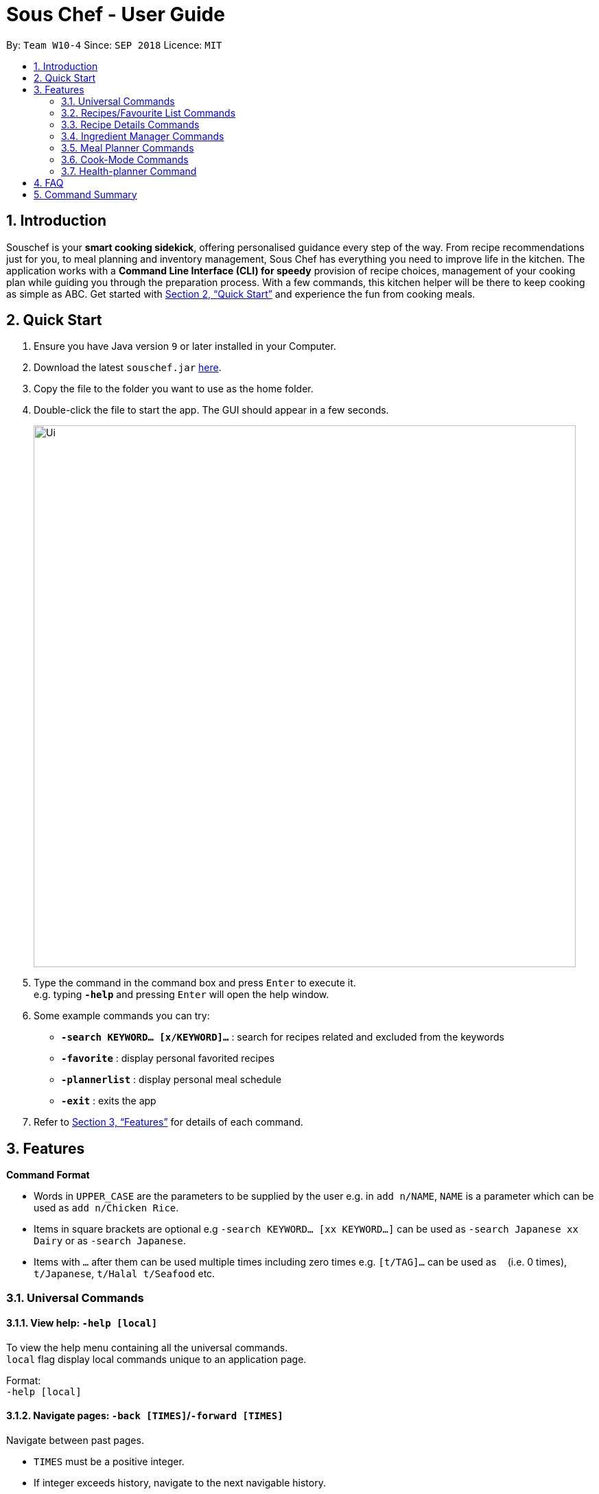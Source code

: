 = Sous Chef - User Guide
:site-section: UserGuide
:toc:
:toc-title:
:toc-placement: preamble
:sectnums:
:imagesDir: images
:stylesDir: stylesheets
:xrefstyle: full
:experimental:
ifdef::env-github[]
:tip-caption: :bulb:
:note-caption: :information_source:
endif::[]
:repoURL: https://github.com/CS2103-AY1819S1-W10-4/main

By: `Team W10-4`      Since: `SEP 2018`      Licence: `MIT`

== Introduction

Souschef is your *smart cooking sidekick*, offering personalised guidance every step of the way.
From recipe recommendations just for you, to meal planning and inventory management,
Sous Chef has everything you need to improve life in the kitchen.
The application works with a *Command Line Interface (CLI) for speedy*
provision of recipe choices, management of your cooking plan while guiding you through
the preparation process.
With a few commands, this kitchen helper will be
there to keep cooking as simple as ABC. Get started with <<Quick Start>> and
experience the fun from cooking meals.

== Quick Start

.  Ensure you have Java version `9` or later installed in your Computer.
.  Download the latest `souschef.jar` link:{repoURL}/releases[here].
.  Copy the file to the folder you want to use as the home folder.
.  Double-click the file to start the app. The GUI should appear in a few seconds.
+
image::Ui.png[width="790"]
+
.  Type the command in the command box and press kbd:[Enter] to execute it. +
e.g. typing *`-help`* and pressing kbd:[Enter] will open the help window.

.  Some example commands you can try:
* *`-search KEYWORD... [x/KEYWORD]...`* : search for recipes related and excluded from the keywords
* *`-favorite`* : display personal favorited recipes
* *`-plannerlist`* : display personal meal schedule
* *`-exit`* : exits the app

.  Refer to <<Features>> for details of each command.

[[Features]]
== Features

====
*Command Format*

* Words in `UPPER_CASE` are the parameters to be supplied by the user e.g. in `add n/NAME`, `NAME` is a parameter which can be used as `add n/Chicken Rice`.
* Items in square brackets are optional e.g `-search KEYWORD... [xx KEYWORD...]` can be used as `-search Japanese xx Dairy` or as `-search Japanese`.
* Items with `…`​ after them can be used multiple times including zero times e.g. `[t/TAG]...` can be used as `{nbsp}` (i.e. 0 times), `t/Japanese`, `t/Halal t/Seafood` etc.

====
=== Universal Commands
==== View help: `-help [local]`
To view the help menu containing all the universal commands. +
`local` flag display local commands unique to an application page. +

Format: +
`-help [local]`

==== Navigate pages: `-back [TIMES]`/`-forward [TIMES]`
Navigate between past pages. +
****
* `TIMES` must be a positive integer.
* If integer exceeds history, navigate to the next navigable history.
****
Format: +
`-back [TIMES]`/`-forward [TIMES]`

==== Display recipes database: `-recipe`
Display all recipes records. +
Format: +
`-recipe`

==== Display recipe suggestion: `-suggest`
Display system suggestions based on user's past navigation history
and favorites. +
Format: +
`-suggest`

==== Display new recipe: `-surprise`
Display a random recipe for the user who wants to try something bold
and new but has no idea what they want. +
Format: +
`-surprise`

==== Display favorites: `-favourite`
List all the bookmarked favourite recipes of the user. +
Format: +
`-favourite`

==== Display ingredient manager: `-ingredientmanager`
Ingredient manager is an inventory manager that helps stock
tracking of existing ingredient available at home. +
Format: +
`-ingredientmanager`

==== Display meal planner: `-plannerlist`
Display current meal plan. shows the planned meals for breakfast,
lunch and dinner. Displays the calorie count for each meal, as well as the total calorie count
 for the entire day. +
Format: +
`-plannerlist`

==== Exit application: `-exit`
Format: +
`-exit`

=== Recipes/Favourite List Commands
==== Add a recipe: `add n/NAME c/TIME d/DIFFICULTY [t/TAG]... i/INSTRUCTION... end`
Add new recipe. +
****
* Multi-line command that ends with `end`.
* TIME should come with a PT prefix with H or/and M postfix, e.g. PT1H15M or PT35M.
* DIFFICULTY should range from 1 to 5.
* `i` is to be replaced with running numbers for listing of instructions in order.
* Ingredients can be included in each instruction via `#INGREDIENT, QUANTITY UNIT_OF_MEASUREMENT`.
****
Format: +
`add n/NAME c/TIME d/DIFFICULTY [t/TAG]... i/INSTRUCTION... end`

==== Display recipe details: `INDEX`
View a recipe and its details from the list. +
****
* `INDEX` should be as displayed in the list.
****
Format: +
`INDEX`

==== Activate cook-mode: `cook INDEX`
A cook mode that provides step-by-step guidance to aid real-time cooking. +
****
* `INDEX` should be as displayed in the list.
****
Format: +
`cook INDEX`

==== Search and display recipes: `search KEYWORD... [x/KEYWORD]...`
Show recipes related to the keyword(s).
Keywords include but not limited to cuisines (Indian, Japanese),
dietary types (vegan, Keto),
ingredients (egg, broccoli),
preparation time (quick, 30mins)
and difficulty (easy, simple, challenging). +
Recipes with keyword(s) after `x/` are restricted.
****
* `KEYWORD` is case insensitive.
* The order of keywords does not matter.
* However, restrictive keywords must be provided behind `x/`.
****
Format: +
`-search KEYWORD... [x/KEYWORD]...`

=== Recipe Details Commands
==== Add recipe to favourite: `favourite`
Add a recipe to their favourites list. +
****
* INDEX should be the index number of the recipe displayed
****
Format: +
`favourite INDEX`

==== Add to meal plan: `plan INDEX DATE MEAL`
Add a specified recipe to meal plan. +
****
* INDEX should be the index number of the recipe displayed
* DATE should be entered in the format *yyyy-mm-dd*.
* MEAL can be specified with the following keywords: *breakfast*, *lunch*, *dinner*.
****
Format: +
`plan INDEX DATE MEAL`

==== Active cook-mode: `cook`
A cook mode that provides step-by-step guidance to aid real-time cooking. +
Format: +
`cook`

==== Add to review [coming in V2.0]: `review [Comment] RATING`
Add comment and rating to current recipe. +
****
* Local command on recipe page.
* Rating must be between *1 to 5*.
****
Format: +
`review [Comment] RATING`

=== Ingredient Manager Commands

==== Add an ingredient: `add`

Adds an ingredient to the ingredient manager.
Format: +
`add NAME AMOUNT SERVING_UNIT DATE`

****
* If there are more than 1 words for name, ‘_’ is used to separate words
* Serving Unit: follows the recipe book's standard
* Entered Date: mm-dd-yyyy
****
==== List all ingredients: `list`

Shows a list of user’s ingredients. +
Format: +
`list`

==== Edit ingredient info: `edit`

Edit an existing ingredient in the ingredient manager. +
Format: +
`edit INDEX FIELD_NAME NEW_INFO (FIELD_NAME NEW_INFO)… end`

==== Search ingredient: `find`

Find ingredients whose name contains any of the given keywords.
Format: +
`find KEYWORD…`

****
* Keywords are case insensitive
* Only the name is searched
* Match only full words
****

==== Delete ingredient: `delete`

Delete ingredient(s) added by user.
Format: +
`delete INDEX`

==== Search recipes based on ingredients manager availability: `recipe`

Search for recipes based on ingredients stored in manager. User can add additional parameters to widen search result.
Format: +
`select [NUMBER_OF_SERVINGS] KEYWORD… optional KEYWORD…`

****
* Search result guarantees Keywords entered before “optional”.
* Search result that aligns with keywords after “optional” are placed higher in order.
****

// tag::mealplanner[]
=== Meal Planner Commands
****
* DATE should be entered in the format *yyyy-mm-dd*
* MEAL can be specified with the following keywords: *breakfast*, *lunch*, *dinner*
****
==== Display MealPlanner: `display`

Lists the dates which currently have allotted recipes at any meal slot, and shows the saved recipes at their respective meal slots.

Format: `display`

==== Delete recipe: `delete`

After displaying the meal planner, deletes the recipe at the specified meal slot.

Format: `delete INDEX MEAL`

==== Clear planner: `clear`

Clears all the meal slots of the meal planner.

Format: `clear`

// end::mealplanner[]
=== Cook-Mode Commands
==== Next Instruction
Proceed to next instruction. +
Format: +
Hit kbd:[Enter] key

==== Previous Instruction: `b`
Revert to previous instruction. +
Format: +
`b`/`back`

==== Start timer: `s`
Begin countdown timer. +
Format: +
`s`/`start`

==== Pause timer: `p`
Pause countdown timer. +
Format: +
`p`/`pause`

==== Reset timer: `r`
End/Reset countdown timer. +
Format: +
`r`/`reset`

==== End cook-mode: `end`
To end step-by-step instruction of cook-mode. +
Format: +
`end`

=== Health-planner Command

==== Add plan: `add`

Adds a health plan under the user. +
Required parameters are GOAL and DURATION +
Format: +
`add GOAL DURATION` +

****
* GOAL specifies a string input of "GAIN", "LOSS" or "MAINTAIN"
* DURATION specifies an integer input of time in days desired by user to achieve said GOAL
****

==== Delete plan: `delete`

After listing the list of health plans by user. +
Deletes the plan selected by user. +
Format: +
`delete INDEX`

==== Edit plan: `edit`

After listing the list of health plans by User. +
Prompts for edit on the plan selected by the user. +
Format : +
`edit INDEX GOAL DURATION` +

****
* INDEX specifies an integer input for entry to edit
* GOAL specifies a string input of "GAIN", "LOSS" or "MAINTAIN"
* DURATION specifies an integer input of time in days desired by user to achieve said GOAL
****

==== Add current intake item: `addIntake`

After being shown the recipe list by the system +
User selects to add to intake List +
Format: +
`addIntake RECIPE_INDEX`

==== Remove current intake item: `removeIntake`

After being shown the list of recipe from intake list +
User selects recipe to remove +
Format: +
`removeIntake INDEX_OF_ITEM`

==== View overall intake : `viewIntake`

After shown the list of Recipes by the system +
User enters command to view overall intake +
Format: +
`viewIntake`

==== Compare overall intake against : `compareIntake`

After being shown list of health plans +
User enters command to compare against set health plan. +
Format: +
`compareIntake PLAN_ID`


== FAQ

*Q*: How do I transfer my data to another Computer? +
*A*: Install the app in the other computer and overwrite the empty data file it creates with the file that contains the data of your previous Souschef folder.

== Command Summary

*Universal Commands*

* View help: `-help [local]`
* Navigate pages: `-back [TIMES]`/ `-forward [TIMES]`
* Search and display recipes: `-search KEYWORD... [x/KEYWORD]...`
* Display all recipe: '-recipe'
* Display recipe suggestion: `-suggest`
* Display new recipe: `-surprise`
* Display favorites: `-favourite`
* Display ingredient manager: `-ingredientmanager`
* Display meal planner: `-plannerlist`
* Exit application: `-exit`

*Recipes/Favourite List*

* Add a recipe: `add n/NAME c/TIME [t/TAG]... i/INSTRUCTION... end`
* Display recipe details: `INDEX`
* Activate cook-mode: `cook INDEX`

*Recipe Details Commands*

* Add recipe to favourite: `favourite`
* Add to meal plan: `plan DATE TIME`
* Active cook-mode: `cook`

*Ingredient Manager Commands*

* Add an ingredient: `add NAME AMOUNT SERVING_UNIT DATE`
* List all ingredients: `list`
* Edit ingredient info:`edit INDEX FIELD_NAME NEW_INFO (FIELD_NAME NEW_INFO)… end`
* Search ingredient: `find KEYWORD…`
* Delete ingredient: `delete INDEX`
* Search recipes based on ingredients manager availability: `select [NUMBER_OF_SERVINGS] KEYWORD… optional KEYWORD… end`

*Meal Planner Commands*

* Delete recipe: `delete DATE TIME`
* Clear planner: `clearall`

*Cook-Mode Commands*

* Next Instruction: Hit kbd:[Enter] key
* Previous Instruction: `b`
* Start timer: `s`
* Pause timer: `p`
* Reset timer: `r`
* End cook-mode: `end`
